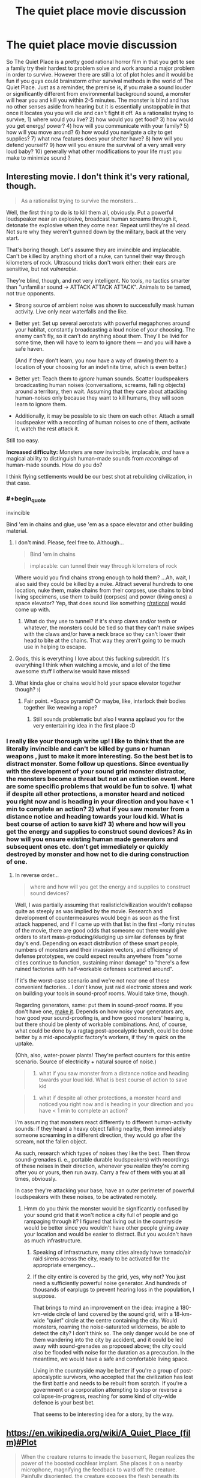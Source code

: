 #+TITLE: The quiet place movie discussion

* The quiet place movie discussion
:PROPERTIES:
:Author: neonparadise
:Score: 20
:DateUnix: 1523398771.0
:END:
So The Quiet Place is a pretty good rational horror film in that you get to see a family try their hardest to problem solve and work around a major problem in order to survive. However there are still a lot of plot holes and it would be fun if you guys could brainstorm other survival methods in the world of The Quiet Place. Just as a reminder, the premise is, if you make a sound louder or significantly different from environmental background sound, a monster will hear you and kill you within 2-5 minutes. The monster is blind and has no other senses aside from hearing but it is essentially unstoppable in that once it locates you you will die and can't fight it off. As a rationalist trying to survive, 1) where would you live? 2) how would you get food? 3) how would you get energy/ power? 4) how will you communicate with your family? 5) how will you move around? 6) how would you navigate a city to get supplies? 7) what new features does your shelter have? 8) how will you defend yourself? 9) how will you ensure the survival of a very small very loud baby? 10) generally what other modifications to your life must you make to minimize sound ?


** Interesting movie. I don't think it's very rational, though.

#+begin_quote
  As a rationalist trying to survive the monsters...
#+end_quote

Well, the first thing to do is to kill them all, obviously. Put a powerful loudspeaker near an explosive, broadcast human screams through it, detonate the explosive when they come near. Repeat until they're all dead. Not sure why they weren't gunned down by the military, back at the very start.

That's boring though. Let's assume they are invincible and implacable. Can't be killed by anything short of a nuke, can tunnel their way through kilometers of rock. Ultrasound tricks don't work either: their ears are sensitive, but not /vulnerable/.

They're blind, though, and not very intelligent. No tools, no tactics smarter than "unfamiliar sound → ATTACK ATTACK ATTACK". Animals to be tamed, not true opponents.

- Strong source of ambient noise was shown to successfully mask human activity. Live only near waterfalls and the like.

- Better yet: Set up several aerostats with powerful megaphones around your habitat, constantly broadcasting a loud noise of your choosing. The enemy can't fly, so it can't do anything about them. They'll be livid for some time, then will have to learn to ignore them --- and you will have a safe haven.

  (And if they don't learn, you now have a way of drawing them to a location of your choosing for an indefinite time, which is even better.)

- Better yet: Teach them to /ignore/ human sounds. Scatter loudspeakers broadcasting human noises (conversations, screams, falling objects) around a territory, then wait. Assuming that they care about attacking human-noises only because they want to kill humans, they will soon learn to ignore them.

- Additionally, it may be possible to sic them on each other. Attach a small loudspeaker with a recording of human noises to one of them, activate it, watch the rest attack it.

Still too easy.

*Increased difficulty:* Monsters are now invincible, implacable, /and/ have a magical ability to distinguish human-made sounds from /recordings/ of human-made sounds. How do you do?

I think flying settlements would be our best shot at rebuilding civilization, in that case.
:PROPERTIES:
:Author: Noumero
:Score: 22
:DateUnix: 1523411407.0
:END:

*** #+begin_quote
  invincible
#+end_quote

Bind 'em in chains and glue, use 'em as a space elevator and other building material.
:PROPERTIES:
:Author: appropriate-username
:Score: 13
:DateUnix: 1523414689.0
:END:

**** I don't mind. Please, feel free to. Although...

#+begin_quote
  Bind 'em in chains
#+end_quote

#+begin_quote
  implacable: can tunnel their way through kilometers of rock
#+end_quote

Where would you find chains strong enough to hold them? ...Ah, wait, I also said they could be killed by a nuke. Attract several hundreds to one location, nuke them, make chains from their corpses, use chains to bind living specimens, use them to build (corpses) and power (living ones) a space elevator? Yep, that does sound like something [[/r/rational][r/rational]] would come up with.
:PROPERTIES:
:Author: Noumero
:Score: 6
:DateUnix: 1523433895.0
:END:

***** What do they use to tunnel? If it's sharp claws and/or teeth or whatever, the monsters could be tied so that they can't make swipes with the claws and/or have a neck brace so they can't lower their head to bite at the chains. That way they aren't going to be much use in helping to escape.
:PROPERTIES:
:Author: appropriate-username
:Score: 5
:DateUnix: 1523451356.0
:END:


**** Gods, this is everything I love about this fucking subreddit. It's everything I think when watching a movie, and a lot of the time awesome stuff I otherwise would have missed
:PROPERTIES:
:Author: Ardvarkeating101
:Score: 4
:DateUnix: 1523676440.0
:END:


**** What kinda glue or chains would hold your space elevator together though? :(
:PROPERTIES:
:Author: I_Probably_Think
:Score: 4
:DateUnix: 1523472465.0
:END:

***** Fair point. *Space pyramid? Or maybe, like, interlock their bodies together like weaving a rope?
:PROPERTIES:
:Author: appropriate-username
:Score: 4
:DateUnix: 1523473258.0
:END:

****** Still sounds problematic but also I wanna applaud you for the very entertaining idea in the first place :D
:PROPERTIES:
:Author: I_Probably_Think
:Score: 3
:DateUnix: 1523503489.0
:END:


*** I really like your thorough write up! I like to think that the are literally invincible and can't be killed by guns or human weapons , just to make it more interesting. So the best bet is to distract monster. Some follow up questions. Since eventually with the development of your sound grid monster distractor, the monsters become a threat but not an extinction event. Here are some specific problems that would be fun to solve. 1) what if despite all other protections, a monster heard and noticed you right now and is heading in your direction and you have < 1 min to complete an action? 2) what if you saw monster from a distance notice and heading towards your loud kid. What is best course of action to save kid? 3) where and how will you get the energy and supplies to construct sound devices? As in how will you ensure existing human made generators and subsequent ones etc. don't get immediately or quickly destroyed by monster and how not to die during construction of one.
:PROPERTIES:
:Author: neonparadise
:Score: 2
:DateUnix: 1523425698.0
:END:

**** In reverse order...

#+begin_quote
  where and how will you get the energy and supplies to construct sound devices?
#+end_quote

Well, I was partially assuming that realistic!civilization wouldn't collapse quite as steeply as was implied by the movie. Research and development of countermeasures would begin as soon as the first attack happened, and if I came up with that list in the first ~forty minutes of the movie, there are good odds that someone out there would give orders to start mass-producing/kludging up similar defenses by first day's end. Depending on exact distribution of these smart people, numbers of monsters and their invasion vectors, and efficiency of defense prototypes, we could expect results anywhere from "some cities continue to function, sustaining minor damage" to "there's a few ruined factories with half-workable defenses scattered around".

If it's the worst-case scenario and we're not near one of these convenient factories... I don't know, just raid electronic stores and work on building your tools in sound-proof rooms. Would take time, though.

Regarding generators, same: put them in sound-proof rooms. If you don't have one, [[https://www.google.ru/search?newwindow=8MPNWvjNL-OX6ASx0buYDw&q=how+to+soundproof+a+room][make it]]. Depends on how noisy your generators are, how good your sound-proofing is, and how good monsters' hearing is, but there should be plenty of workable combinations. And, of course, what could be done by a ragtag post-apocalyptic bunch, could be done better by a mid-apocalyptic factory's workers, if they're quick on the uptake.

(Ohh, also, water-power plants! They're perfect counters for this entire scenario. Source of electricity + natural source of noise.)

#+begin_quote
  2) what if you saw monster from a distance notice and heading towards your loud kid. What is best course of action to save kid
#+end_quote

#+begin_quote
  1) what if despite all other protections, a monster heard and noticed you right now and is heading in your direction and you have < 1 min to complete an action?
#+end_quote

I'm assuming that monsters react differently to different human-activity sounds: if they heard a heavy object falling nearby, then immediately someone screaming in a different direction, they would go after the scream, not the fallen object.

As such, research which types of noises they like the best. Then throw sound-grenades (i. e., portable durable loudspeakers) with recordings of these noises in their direction, whenever you realize they're coming after you or yours, then run away. Carry a few of them with you at all times, obviously.

In case they're attacking your base, have an outer perimeter of powerful loudspeakers with these noises, to be activated remotely.
:PROPERTIES:
:Author: Noumero
:Score: 4
:DateUnix: 1523435601.0
:END:

***** Hmm do you think the monster would be significantly confused by your sound grid that it won't notice a city full of people and go rampaging through it? I figured that living out in the countryside would be better since you wouldn't have other people giving away your location and would be easier to distract. But you wouldn't have as much infrastructure.
:PROPERTIES:
:Author: neonparadise
:Score: 1
:DateUnix: 1523436482.0
:END:

****** Speaking of infrastructure, many cities already have tornado/air raid sirens across the city, ready to be activated for the appropriate emergency...
:PROPERTIES:
:Author: WilyCoyotee
:Score: 3
:DateUnix: 1523478822.0
:END:


****** If the city entire is covered by the grid, yes, why not? You just need a sufficiently powerful noise generator. And hundreds of thousands of earplugs to prevent hearing loss in the population, I suppose.

That brings to mind an improvement on the idea: imagine a 180-km-wide circle of land covered by the sound grid, with a 18-km-wide "quiet" circle at the centre containing the city. Would monsters, roaming the noise-saturated wilderness, be able to detect the city? I don't think so. The only danger would be one of them wandering into the city by accident, and it could be led away with sound-grenades as proposed above; the city could also be flooded with noise for the duration as a precaution. In the meantime, we would have a safe and comfortable living space.

Living in the countryside may be better if you're a group of post-apocalyptic survivors, who accepted that the civilization has lost the first battle and needs to be rebuilt from scratch. If you're a government or a corporation attempting to stop or reverse a collapse-in-progress, reaching for some kind of city-wide defence is your best bet.

That seems to be interesting idea for a story, by the way.
:PROPERTIES:
:Author: Noumero
:Score: 1
:DateUnix: 1523729381.0
:END:


** [[https://en.wikipedia.org/wiki/A_Quiet_Place_(film)#Plot]]

#+begin_quote
  When the creature returns to invade the basement, Regan realizes the power of the boosted cochlear implant. She places it on a nearby microphone, magnifying the feedback to ward off the creature. Painfully disoriented, the creature exposes the flesh beneath its armored head, rendering itself vulnerable to a shotgun blast from Evelyn. The security monitors show two other creatures approaching. With their newly acquired knowledge of the creatures' weakness, Evelyn and the children prepare to fight back.
#+end_quote

These things are entirely protected by plot armor and would hardly have lasted 24 hours against real humans.
:PROPERTIES:
:Author: eroticas
:Score: 12
:DateUnix: 1523421377.0
:END:

*** It's not rationalist for sure but I love a premise built movie that involves problem solving. To make it less plot holy, let's assume that the monsters aren't vulnerable to sound, but just sensitive. As in, if the monster has its hands on you, no human weapons can kill it. And noise doesn't harm it, just distracts it. What are some things you would do to survive?
:PROPERTIES:
:Author: neonparadise
:Score: 3
:DateUnix: 1523426015.0
:END:

**** So it's indestructible, but /why/ is it indestructible? Is it big or small? Can it walk through walls or dig through large amounts of ground? Can it fly or jump very high? Can it, say, climb a tree?How strong can a cage which contains it be? Can you destroy it if it doesn't have its hands on you? Can it starve to death? Can it be poisoned? Can it burst through heavy walls? How many humans do we have and how much technology do we have?

Or are we rounding the problem up to "minimize noise" or "evade" them? What's the reaction time between "it hears you" and "it kills you"? Does it stupidly follow any noise or is it targeted? Is it clever enough to see through most obvious forms of misleading? How good is the hearing really? Echolocation level, or just human good? Why doesn't it echolocate? How many of them are there, what's the population spread, density? Does it sleep? What else does it eat? How fast does it reproduce?

Any one of these questions could completely change the survival strategy. There's a lot of "false constraints" that might get introduced when the enemy is totally ambiguous. (e.g. You can find a lot of uses for a hammer if you know something other than "it pounds down nails")
:PROPERTIES:
:Author: eroticas
:Score: 2
:DateUnix: 1523461335.0
:END:

***** Let's constrain it to “literally can not be killed whatsoever by any human means”. Population density high enough and spread out that if you make a noise. monster will get to you and kill you within 1-5 min. Navigates with alien senses unknown to human. Biology is unknown. Only observable affect is if a noise louder and/or different from background noise is made, monster comes a kills you. Suspend your disbelief and construe a world in which if you make noise you will definitely die.
:PROPERTIES:
:Author: neonparadise
:Score: 1
:DateUnix: 1523465383.0
:END:

****** So, for instance, no sound proof box? Because it will know that you're inside the box somehow, because you made a sound inside the box, and will magically appear inside the box?

At that point I think you basically have to drown the whole world in extremely loud background noise and take care not to sound sufficiently "different" to set off the detector. The new question becomes, how "different" is sufficiently different?

There's now a lot of math involved in when a noise is sufficiently "different" to be detectable e.g. Can they distinguish human speech from ai babble, etc which will determine the quality of life. There exists some threshold of accuracy at which the problem becomes impossible (e.g. If they can distinguish a human heart from the best imitation of human hearts money can buy, we're all insta-killed)

If the ambient noise of a babbling brook is sufficient to blend in we're pretty much fine. We even have time to solve the problem because a cityscape is louder than a brook. Drowning the world in white noise basically solves the problem. A nice microphone + earplugs + headphones combination could even get us comfortably speaking to each other in sufficiently loud areas.

You still didn't say if they are smart (simple sound seeking missile? Cat level? Toddler level?) . If they're not smart and high enough latency with hearing, but still good at accuracy that white noise won't work, you can use a mic and speakers to echo all sounds any human makes to be louder and in a different location and they'll all go there instead.
:PROPERTIES:
:Author: eroticas
:Score: 2
:DateUnix: 1523466135.0
:END:


*** I really felt like that ruined the whole movie in the sense that it made it no longer believable that the monsters managed to wipe out most of civilization. From what I understand of cochlear implants they work using radio waves. So what was really hurting the monsters wasnt even sound but radio waves, which is ridiculous.

You can work under two assumptions, they came from space or from Earth. In space they should have died in transit to Earth because space is where youre bombarded with more radio waves than on Earth. And if they came from Earth you mean to say with all the radio waves we broadcast we didnt manage to find, or already be broadcasting, the frequency that harms them?

Especially since the cochlear implant hurt them, which means most people with hearing aids or cochlear implants would have been safe.
:PROPERTIES:
:Author: SkyTroupe
:Score: 3
:DateUnix: 1523455365.0
:END:

**** #+begin_quote
  they came from space or from Earth
#+end_quote

I assumed they were (inefficient/experimental) alien bioweapons. Because they're too stupid to have crossed the interstellar abyss, but were called aliens at one point.
:PROPERTIES:
:Author: Noumero
:Score: 1
:DateUnix: 1523767319.0
:END:


** [deleted]
:PROPERTIES:
:Score: 6
:DateUnix: 1523411589.0
:END:

*** Non-Mobile link: [[https://en.wikipedia.org/wiki/Long_Range_Acoustic_Device]]

--------------

^{HelperBot} ^{v1.1} ^{[[/r/HelperBot_]]} ^{I} ^{am} ^{a} ^{bot.} ^{Please} ^{message} ^{[[/u/swim1929]]} ^{with} ^{any} ^{feedback} ^{and/or} ^{hate.} ^{Counter:} ^{170344}
:PROPERTIES:
:Author: HelperBot_
:Score: 1
:DateUnix: 1523411593.0
:END:


** Some defensive tech:

A. Soundproofing. Live in soundproofed rooms. Look up instructions on how to use egg cartons and such to create a makeshift recording studio. Etc.

B. Noise mines / decoys. Set up a bunch of devices near your house that can make a noise at the push of a button, in order to divert the monsters when they're nearby. Could be as simple as a doorbell or walkie talkie, or you can set up something with fancier tech.

C. Masking background sounds. Live near a waterfall, or set up something to create lots of background noise nearby which the monsters will ignore and which drowns out your noises.

D. Distant permanent diversions. Keep the monsters away from you by setting up noisemakers farther away. For example, there are those prank devices that you can hide in a person's room which occasionally make a loud chirping sound - scatter dozens of them throughout the forest a ways away from anywhere that you regularly go to perpetually draw the monsters away from you. Try to prevent them from being destroyed by using devices that only make an occasional sound, and putting them up in trees or buried.

E. Habituation testing. There are some sounds (e.g., waterfalls) that the monsters will habituate to (i.e., learn to ignore), and other sounds that they do not habituate to and perpetually chase after. Run a bunch of tests far away from where you live) to find out which are which. Then use the ones that they don't habituate to as distant permanent diversions and the ones that they do habituate to as masking background sounds near your house (or near yourself as you walk around). If possible, teach them to habituate to the sounds that you naturally make.

F. Soundproof booths. If you often need to be out and about in other places (near your house, on certain paths, etc.), then see if you can also scatter some soundproof booths in those areas where you can hide when the monsters are nearby.

G. Sound grenades. Create devices where you can "pull the pin" and throw it, and it will start making noises a few seconds later. Carry a couple with you when you go out, to use as decoys if the monsters are nearby. Lots of children's toys are like this, except they don't come with a delay.

H. Drone airplanes. When the monsters get nearby, lure them away with a noisy unreachable airborne device for them to follow. This seems less practical than the other options because the drone is likely to get destroyed when you use it, though maybe you can grab a whole bunch of remote control drones from a store and use this trick for awhile.
:PROPERTIES:
:Author: keeper52
:Score: 3
:DateUnix: 1523566531.0
:END:


** Did anyone else catch that the family delivered a death sentence to all the other families in the area when they set off the fireworks to save mom?
:PROPERTIES:
:Author: Gin4NY
:Score: 3
:DateUnix: 1524450664.0
:END:

*** How so?
:PROPERTIES:
:Score: 0
:DateUnix: 1536953042.0
:END:


** It's a good watch, even according to my friend who isn't much into horror. Watch out-- most movie reviews for it spoil it badly, if you care about that sort of thing. A review that spoils only the basic premise that you learn early on is here: [[https://marginalrevolution.com/marginalrevolution/2018/04/quiet-place-spoiler-basic-premise.html]]

#+begin_quote
  Yes this is a horror movie but no you don't have to like horror movies to want to see it, you only have to like original movies. [[#s][Mild basic spoiler]] It is one of the most implicitly Christian movies I have seen, though no reviewer seems to have noticed. Think monasticism, devils, baby Moses, the unwillingness to consider abortion as an option, silos of grain, and [[https://en.wikipedia.org/wiki/Signs_(film][Shyamalan's (underrated) Signs]]). It's also one of the most insightful films on disability issues, although further explanation there would indeed give you too many spoilers. Here are [[https://www.google.com/search?ei=q7zIWpLpPOKkjwT4wIAw&q=a+quiet+place+movie+review+&oq=a+quiet+place+movie+review+&gs_l=psy-ab.3..35i39k1.8749.9821.0.10431.9.5.0.0.0.0.110.467.3j2.5.0....0...1.1.64.psy-ab..6.3.289....0.KqTtkRyfdtU][various reviews]], mostly full of spoilers.
#+end_quote
:PROPERTIES:
:Author: blazinghand
:Score: 2
:DateUnix: 1523403574.0
:END:
